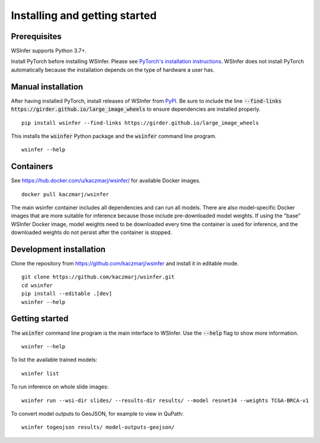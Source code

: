 Installing and getting started
==============================

Prerequisites
-------------

WSInfer supports Python 3.7+.

Install PyTorch before installing WSInfer. Please see
`PyTorch's installation instructions <https://pytorch.org/get-started/locally/>`_.
WSInfer does not install PyTorch automatically because the installation depends on
the type of hardware a user has.

Manual installation
-------------------

After having installed PyTorch, install releases of WSInfer from `PyPI <https://pypi.org/project/wsinfer/>`_.
Be sure to include the line :code:`--find-links https://girder.github.io/large_image_wheels` to ensure
dependencies are installed properly. ::

    pip install wsinfer --find-links https://girder.github.io/large_image_wheels

This installs the :code:`wsinfer` Python package and the :code:`wsinfer` command line program. ::

    wsinfer --help

Containers
----------

See https://hub.docker.com/u/kaczmarj/wsinfer/ for available Docker images. ::

    docker pull kaczmarj/wsinfer

The main wsinfer container includes all dependencies and can run all models. There are also model-specific
Docker images that are more suitable for inference because those include pre-downloaded model weights. If using
the "base" WSInfer Docker image, model weights need to be downloaded every time the container
is used for inference, and the downloaded weights do not persist after the container is stopped.

Development installation
------------------------

Clone the repository from https://github.com/kaczmarj/wsinfer and install it in editable mode. ::

    git clone https://github.com/kaczmarj/wsinfer.git
    cd wsinfer
    pip install --editable .[dev]
    wsinfer --help

Getting started
---------------

The :code:`wsinfer` command line program is the main interface to WSInfer. Use the :code:`--help`
flag to show more information. ::

    wsinfer --help

To list the available trained models: ::

    wsinfer list

To run inference on whole slide images: ::

    wsinfer run --wsi-dir slides/ --results-dir results/ --model resnet34 --weights TCGA-BRCA-v1

To convert model outputs to GeoJSON, for example to view in QuPath: ::

    wsinfer togeojson results/ model-outputs-geojson/
